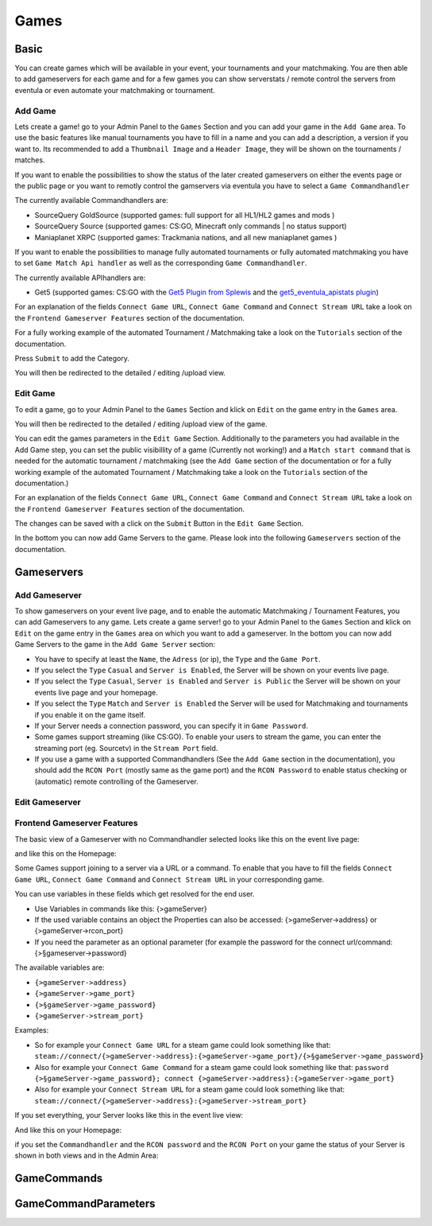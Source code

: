 
Games
==================================================

Basic
-----
You can create games which will be available in your event, your tournaments and your matchmaking.
You are then able to add gameservers for each game and for a few games you can show serverstats / remote control the servers from eventula or even automate your matchmaking or tournament.

Add Game
.........
Lets create a game! go to your Admin Panel to the ``Games`` Section and you can add your game in the ``Add Game`` area.
To use the basic features like manual tournaments you have to fill in a name and you can add a description, a version if you want to.
Its recommended to add a ``Thumbnail Image`` and a ``Header Image``, they will be shown on the tournaments / matches.


.. image:: ../../images/games_add_01.png
   :scale: 50 %
   :alt: eventula event deletion
   :align: center

If you want to enable the possibilities to show the status of the later created gameservers on either the events page or the public page or you want to remotly control the gamservers via eventula you have to select a ``Game Commandhandler``

The currently available Commandhandlers are:

- SourceQuery GoldSource (supported games: full support for all HL1/HL2 games and mods )
- SourceQuery Source (supported games: CS:GO, Minecraft only commands | no status support)
- Maniaplanet XRPC (supported games: Trackmania nations, and all new maniaplanet games )

.. image:: ../../images/games_add_02.png
   :scale: 50 %
   :alt: eventula event deletion
   :align: center

If you want to enable the possibilities to manage fully automated tournaments or fully automated matchmaking you have to set ``Game Match Api handler`` as well as the corresponding ``Game Commandhandler``. 

The currently available APIhandlers are: 

- Get5 (supported games: CS:GO with the `Get5 Plugin from Splewis <https://github.com/splewis/get5>`_ and the `get5_eventula_apistats plugin <https://github.com/Lan2Play/get5_eventula_apistats>`_)

.. image:: ../../images/games_add_03.png
   :scale: 50 %
   :alt: eventula event deletion
   :align: center


For an explanation of the fields ``Connect Game URL``, ``Connect Game Command`` and ``Connect Stream URL`` take a look on the ``Frontend Gameserver Features`` section of the documentation.

For a fully working example of the automated Tournament / Matchmaking take a look on the ``Tutorials`` section of the documentation.




Press ``Submit`` to add the Category.

You will then be redirected to the detailed / editing /upload view. 


Edit Game
.........
To edit a game, go to your Admin Panel to the ``Games`` Section and klick on ``Edit`` on the game entry in the ``Games`` area.

.. image:: ../../images/games_edit_01.png
   :scale: 50 %
   :alt: eventula event deletion
   :align: center

You will then be redirected to the detailed / editing /upload view of the game. 

You can edit the games parameters in the ``Edit Game`` Section. Additionally to the parameters you had available in the Add Game step, you can set the public visibillity of a game (Currently not working!) and a ``Match start command`` that is needed for the automatic tournament / matchmaking (see the ``Add Game`` section of the documentation or for a fully working example of the automated Tournament / Matchmaking take a look on the ``Tutorials`` section of the documentation.)

For an explanation of the fields ``Connect Game URL``, ``Connect Game Command`` and ``Connect Stream URL`` take a look on the ``Frontend Gameserver Features`` section of the documentation.

The changes can be saved with a click on the ``Submit`` Button in the ``Edit Game`` Section.

In the bottom you can now add Game Servers to the game. Please look into the following ``Gameservers`` section of the documentation.

Gameservers
-----------

Add Gameserver
..................

To show gameservers on your event live page, and to enable the automatic Matchmaking / Tournament Features, you can add Gameservers to any game. Lets create a game server! go to your Admin Panel to the ``Games`` Section and klick on ``Edit`` on the game entry in the ``Games`` area on which you want to add a gameserver.
In the bottom you can now add Game Servers to the game in the ``Add Game Server`` section: 

.. image:: ../../images/games_gameserver_add_01.png
   :scale: 50 %
   :alt: eventula event deletion
   :align: center

- You have to specify at least the ``Name``, the ``Adress`` (or ip), the ``Type`` and the ``Game Port``.
- If you select the ``Type`` ``Casual`` and ``Server is Enabled``, the Server will be shown on your events live page. 
- If you select the ``Type`` ``Casual``, ``Server is Enabled`` and ``Server is Public`` the Server will be shown on your events live page and your homepage.
- If you select the ``Type`` ``Match`` and ``Server is Enabled`` the Server will be used for Matchmaking and tournaments if you enable it on the game itself.
- If your Server needs a connection password, you can specify it in ``Game Password``.
- Some games support streaming (like CS:GO). To enable your users to stream the game, you can enter the streaming port (eg. Sourcetv) in the ``Stream Port`` field.
- If you use a game with a supported Commandhandlers (See the ``Add Game`` section in the documentation), you should add the ``RCON Port`` (mostly same as the game port) and the ``RCON Password`` to enable status checking or (automatic) remote controlling of the Gameserver.

Edit Gameserver
..................


Frontend Gameserver Features
....................................

The basic view of a Gameserver with no Commandhandler selected looks like this on the event live page:

.. image:: ../../images/games_gameserver_01.png
   :scale: 50 %
   :alt: eventula event deletion
   :align: center

and like this on the Homepage:

.. image:: ../../images/games_gameserver_02.png
   :scale: 50 %
   :alt: eventula event deletion
   :align: center


Some Games support joining to a server via a URL or a command. To enable that you have to fill the fields ``Connect Game URL``, ``Connect Game Command`` and ``Connect Stream URL`` in your corresponding game.

You can use variables in these fields which get resolved for the end user.

- Use Variables in commands like this: {>gameServer}
- If the used variable contains an object the Properties can also be accessed: {>gameServer->address} or {>gameServer->rcon_port}
- If you need the parameter as an optional parameter (for example the password for the connect url/command: {>§gameserver->password}


The available variables are:

- ``{>gameServer->address}``
- ``{>gameServer->game_port}``
- ``{>§gameServer->game_password}``
- ``{>gameServer->stream_port}``

Examples:

- So for example your ``Connect Game URL`` for a steam game could look something like that: ``steam://connect/{>gameServer->address}:{>gameServer->game_port}/{>§gameServer->game_password}``

- Also for example your ``Connect Game Command`` for a steam game could look something like that: ``password {>§gameServer->game_password}; connect {>gameServer->address}:{>gameServer->game_port}``

- Also for example your ``Connect Stream URL`` for a steam game could look something like that: ``steam://connect/{>gameServer->address}:{>gameServer->stream_port}``


If you set everything, your Server looks like this in the event live view:

.. image:: ../../images/games_gameserver_03.png
   :scale: 50 %
   :alt: eventula event deletion
   :align: center

And like this on your Homepage:

.. image:: ../../images/games_gameserver_04.png
   :scale: 50 %
   :alt: eventula event deletion
   :align: center

if you set the ``Commandhandler`` and the ``RCON password`` and the ``RCON Port`` on your game the status of your Server is shown in both views and in the Admin Area:

.. image:: ../../images/games_gameserver_06.png
   :scale: 50 %
   :alt: eventula event deletion
   :align: center

.. image:: ../../images/games_gameserver_05.png
   :scale: 50 %
   :alt: eventula event deletion
   :align: center

.. image:: ../../images/games_gameserver_07.png
   :scale: 50 %
   :alt: eventula event deletion
   :align: center




GameCommands
------------


GameCommandParameters
---------------------

